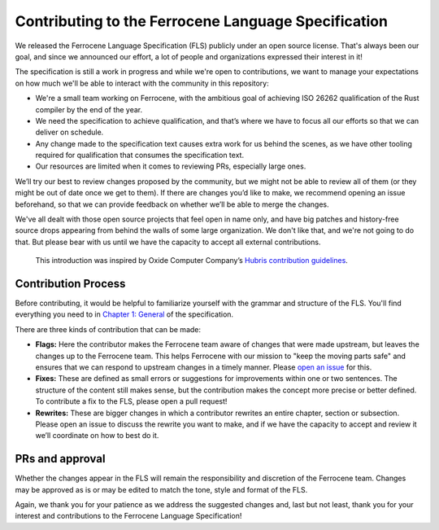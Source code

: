 .. SPDX-License-Identifier: MIT OR Apache-2.0
   SPDX-FileCopyrightText: The Ferrocene Developers

====================================================
Contributing to the Ferrocene Language Specification
====================================================

We released the Ferrocene Language Specification (FLS) publicly under an open
source license. That's always been our goal, and since we announced our effort,
a lot of people and organizations expressed their interest in it!

The specification is still a work in progress and while we're open to
contributions, we want to manage your expectations on how much we'll be able to
interact with the community in this repository:

* We're a small team working on Ferrocene, with the ambitious goal of achieving
  ISO 26262 qualification of the Rust compiler by the end of the year.

* We need the specification to achieve qualification, and that’s where we have
  to focus all our efforts so that we can deliver on schedule.

* Any change made to the specification text causes extra work for us behind the
  scenes, as we have other tooling required for qualification that consumes the
  specification text.

* Our resources are limited when it comes to reviewing PRs, especially large
  ones.

We’ll try our best to review changes proposed by the community, but we might
not be able to review all of them (or they might be out of date once we get to
them). If there are changes you’d like to make, we recommend opening an issue
beforehand, so that we can provide feedback on whether we’ll be able to merge
the changes.

We've all dealt with those open source projects that feel open in name only,
and have big patches and history-free source drops appearing from behind the
walls of some large organization. We don't like that, and we're not going to do
that. But please bear with us until we have the capacity to accept all external
contributions.

   This introduction was inspired by Oxide Computer Company’s `Hubris
   contribution guidelines
   <https://github.com/oxidecomputer/hubris/blob/master/CONTRIBUTING.md>`_.

Contribution Process
====================

Before contributing, it would be helpful to familiarize yourself with the
grammar and structure of the FLS. You'll find everything you need to in `Chapter
1: General <https://spec.ferrocene.dev/general.html>`_ of the specification.

There are three kinds of contribution that can be made:

* **Flags:** Here the contributor makes the Ferrocene team aware of changes
  that were made upstream, but leaves the changes up to the Ferrocene team.
  This helps Ferrocene with our mission to "keep the moving parts safe" and
  ensures that we can respond to upstream changes in a timely manner. Please
  `open an issue <https://github.com/ferrocene/specification/issues>`_ for
  this.

* **Fixes:** These are defined as small errors or suggestions for improvements
  within one or two sentences. The structure of the content still makes sense,
  but the contribution makes the concept more precise or better defined. To
  contribute a fix to the FLS, please open a pull request!

* **Rewrites:** These are bigger changes in which a contributor rewrites an
  entire chapter, section or subsection. Please open an issue to discuss the
  rewrite you want to make, and if we have the capacity to accept and review it
  we’ll coordinate on how to best do it.

PRs and approval
================

Whether the changes appear in the FLS will remain the responsibility and
discretion of the Ferrocene team. Changes may be approved as is or may be
edited to match the tone, style and format of the FLS.

Again, we thank you for your patience as we address the suggested changes and,
last but not least, thank you for your interest and contributions to the
Ferrocene Language Specification!
